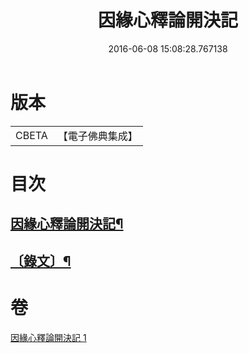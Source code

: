 #+TITLE: 因緣心釋論開決記 
#+DATE: 2016-06-08 15:08:28.767138

* 版本
 |     CBETA|【電子佛典集成】|

* 目次
** [[file:KR6v0035_001.txt::001-0224a2][因緣心釋論開決記¶]]
** [[file:KR6v0035_001.txt::001-0225a10][〔錄文〕¶]]

* 卷
[[file:KR6v0035_001.txt][因緣心釋論開決記 1]]

